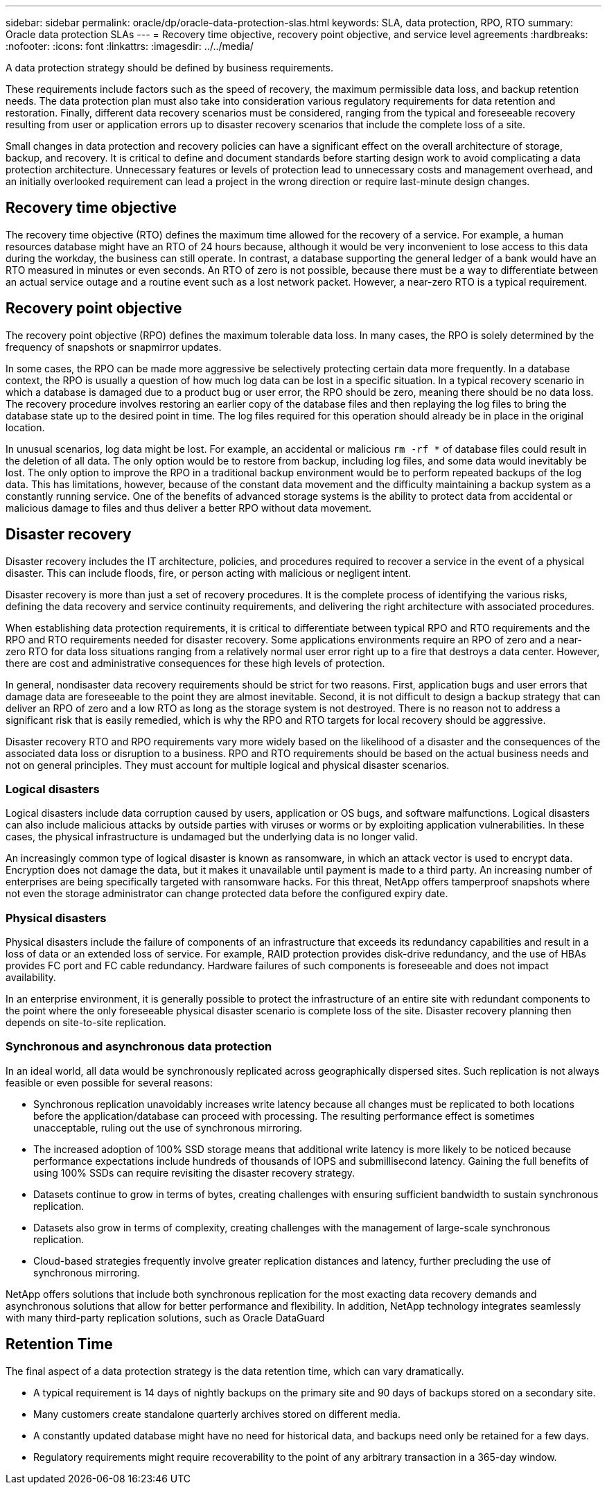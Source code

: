---
sidebar: sidebar
permalink: oracle/dp/oracle-data-protection-slas.html
keywords: SLA, data protection, RPO, RTO
summary: Oracle data protection SLAs
---
= Recovery time objective, recovery point objective, and service level agreements
:hardbreaks:
:nofooter:
:icons: font
:linkattrs:
:imagesdir: ../../media/

[.lead]
A data protection strategy should be defined by business requirements.

These requirements include factors such as the speed of recovery, the maximum permissible data loss, and backup retention needs. The data protection plan must also take into consideration various regulatory requirements for data retention and restoration. Finally, different data recovery scenarios must be considered, ranging from the typical and foreseeable recovery resulting from user or application errors up to disaster recovery scenarios that include the complete loss of a site.

Small changes in data protection and recovery policies can have a significant effect on the overall architecture of storage, backup, and recovery. It is critical to define and document standards before starting design work to avoid complicating a data protection architecture. Unnecessary features or levels of protection lead to unnecessary costs and management overhead, and an initially overlooked requirement can lead a project in the wrong direction or require last-minute design changes.

== Recovery time objective
The recovery time objective (RTO) defines the maximum time allowed for the recovery of a service. For example, a human resources database might have an RTO of 24 hours because, although it would be very inconvenient to lose access to this data during the workday, the business can still operate. In contrast, a database supporting the general ledger of a bank would have an RTO measured in minutes or even seconds. An RTO of zero is not possible, because there must be a way to differentiate between an actual service outage and a routine event such as a lost network packet. However, a near-zero RTO is a typical requirement.

== Recovery point objective
The recovery point objective (RPO) defines the maximum tolerable data loss. In many cases, the RPO is solely determined by the frequency of snapshots or snapmirror updates. 

In some cases, the RPO can be made more aggressive be selectively protecting certain data more frequently. In a database context, the RPO is usually a question of how much log data can be lost in a specific situation. In a typical recovery scenario in which a database is damaged due to a product bug or user error, the RPO should be zero, meaning there should be no data loss. The recovery procedure involves restoring an earlier copy of the database files and then replaying the log files to bring the database state up to the desired point in time. The log files required for this operation should already be in place in the original location.

In unusual scenarios, log data might be lost. For example, an accidental or malicious `rm -rf *` of database files could result in the deletion of all data. The only option would be to restore from backup, including log files, and some data would inevitably be lost. The only option to improve the RPO in a traditional backup environment would be to perform repeated backups of the log data. This has limitations, however, because of the constant data movement and the difficulty maintaining a backup system as a constantly running service. One of the benefits of advanced storage systems is the ability to protect data from accidental or malicious damage to files and thus deliver a better RPO without data movement.

== Disaster recovery
Disaster recovery includes the IT architecture, policies, and procedures required to recover a service in the event of a physical disaster. This can include floods, fire, or person acting with malicious or negligent intent.

Disaster recovery is more than just a set of recovery procedures. It is the complete process of identifying the various risks, defining the data recovery and service continuity requirements, and delivering the right architecture with associated procedures.

When establishing data protection requirements, it is critical to differentiate between typical RPO and RTO requirements and the RPO and RTO requirements needed for disaster recovery. Some applications environments require an RPO of zero and a near-zero RTO for data loss situations ranging from a relatively normal user error right up to a fire that destroys a data center. However, there are cost and administrative consequences for these high levels of protection.

In general, nondisaster data recovery requirements should be strict for two reasons. First, application bugs and user errors that damage data are foreseeable to the point they are almost inevitable. Second, it is not difficult to design a backup strategy that can deliver an RPO of zero and a low RTO as long as the storage system is not destroyed. There is no reason not to address a significant risk that is easily remedied, which is why the RPO and RTO targets for local recovery should be aggressive.

Disaster recovery RTO and RPO requirements vary more widely based on the likelihood of a disaster and the consequences of the associated data loss or disruption to a business. RPO and RTO requirements should be based on the actual business needs and not on general principles. They must account for multiple logical and physical disaster scenarios.

=== Logical disasters
Logical disasters include data corruption caused by users, application or OS bugs, and software malfunctions. Logical disasters can also include malicious attacks by outside parties with viruses or worms or by exploiting application vulnerabilities. In these cases, the physical infrastructure is undamaged but the underlying data is no longer valid.

An increasingly common type of logical disaster is known as ransomware, in which an attack vector is used to encrypt data. Encryption does not damage the data, but it makes it unavailable until payment is made to a third party. An increasing number of enterprises are being specifically targeted with ransomware hacks. For this threat, NetApp offers tamperproof snapshots where not even the storage administrator can change protected data before the configured expiry date.

=== Physical disasters
Physical disasters include the failure of components of an infrastructure that exceeds its redundancy capabilities and result in a loss of data or an extended loss of service. For example, RAID protection provides disk-drive redundancy, and the use of HBAs provides FC port and FC cable redundancy. Hardware failures of such components is foreseeable and does not impact availability.

In an enterprise environment, it is generally possible to protect the infrastructure of an entire site with redundant components to the point where the only foreseeable physical disaster scenario is complete loss of the site. Disaster recovery planning then depends on site-to-site replication.

=== Synchronous and asynchronous data protection
In an ideal world, all data would be synchronously replicated across geographically dispersed sites. Such replication is not always feasible or even possible for several reasons:

* Synchronous replication unavoidably increases write latency because all changes must be replicated to both locations before the application/database can proceed with processing. The resulting performance effect is sometimes unacceptable, ruling out the use of synchronous mirroring.
* The increased adoption of 100% SSD storage means that additional write latency is more likely to be noticed because performance expectations include hundreds of thousands of IOPS and submillisecond latency. Gaining the full benefits of using 100% SSDs can require revisiting the disaster recovery strategy.
* Datasets continue to grow in terms of bytes, creating challenges with ensuring sufficient bandwidth to sustain synchronous replication.
* Datasets also grow in terms of complexity, creating challenges with the management of large-scale synchronous replication.
* Cloud-based strategies frequently involve greater replication distances and latency, further precluding the use of synchronous mirroring.

NetApp offers solutions that include both synchronous replication for the most exacting data recovery demands and asynchronous solutions that allow for better performance and flexibility. In addition, NetApp technology integrates seamlessly with many third-party replication solutions, such as Oracle DataGuard

== Retention Time
The final aspect of a data protection strategy is the data retention time, which can vary dramatically.

* A typical requirement is 14 days of nightly backups on the primary site and 90 days of backups stored on a secondary site.
* Many customers create standalone quarterly archives stored on different media.
* A constantly updated database might have no need for historical data, and backups need only be retained for a few days.
* Regulatory requirements might require recoverability to the point of any arbitrary transaction in a 365-day window.
